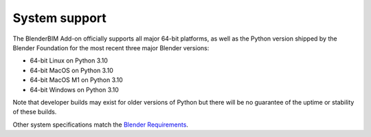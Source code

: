 System support
==============

The BlenderBIM Add-on officially supports all major 64-bit platforms, as well as
the Python version shipped by the Blender Foundation for the most recent three
major Blender versions:

- 64-bit Linux on Python 3.10
- 64-bit MacOS on Python 3.10
- 64-bit MacOS M1 on Python 3.10
- 64-bit Windows on Python 3.10

Note that developer builds may exist for older versions of Python but there will
be no guarantee of the uptime or stability of these builds.

Other system specifications match the `Blender Requirements
<https://www.blender.org/download/requirements/>`_.
